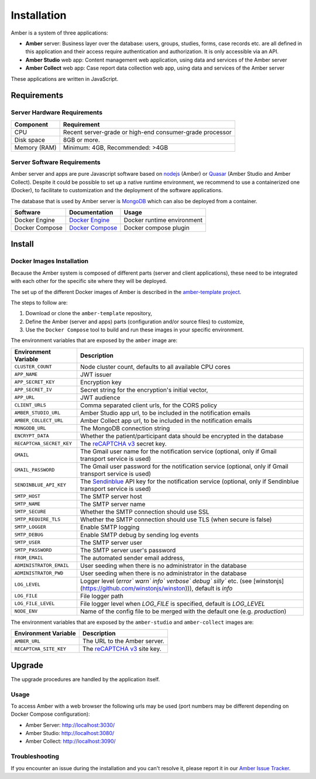 Installation
============

Amber is a system of three applications:

* **Amber** server: Business layer over the database: users, groups, studies, forms, case records etc. are all defined in this application and their access require authentication and authorization. It is only accessible via an API.
* **Amber Studio** web app: Content management web application, using data and services of the Amber server
* **Amber Collect** web app: Case report data collection web app, using data and services of the Amber server

These applications are written in JavaScript.

Requirements
------------

Server Hardware Requirements
~~~~~~~~~~~~~~~~~~~~~~~~~~~~

============ ===============
Component    Requirement
============ ===============
CPU	         Recent server-grade or high-end consumer-grade processor
Disk space	 8GB or more.
Memory (RAM) Minimum: 4GB, Recommended: >4GB
============ ===============

Server Software Requirements
~~~~~~~~~~~~~~~~~~~~~~~~~~~~

Amber server and apps are pure Javascript software based on `nodejs <https://nodejs.org/>`_ (Amber) or `Quasar <https://quasar.dev/>`_ (Amber Studio and Amber Collect). Despite it could be possible to set up a native runtime environment, we recommend to use a containerized one (Docker), to facilitate to customization and the deployment of the software applications.

The database that is used by Amber server is `MongoDB <https://www.mongodb.com/>`_ which can also be deployed from a container.

========================= ================================================================ ========================
Software                  Documentation                                                    Usage
========================= ================================================================ ========================
Docker Engine             `Docker Engine <https://docs.docker.com/engine/>`_               Docker runtime environment
Docker Compose            `Docker Compose <https://docs.docker.com/compose/>`_             Docker compose plugin
========================= ================================================================ ========================

Install
-------

Docker Images Installation
~~~~~~~~~~~~~~~~~~~~~~~~~~

Because the Amber system is composed of different parts (server and client applications), these need to be integrated with each other for the specific site where they will be deployed.

The set up of the different Docker images of Amber is described in the `amber-template project <https://github.com/obiba/amber-template>`_.

The steps to follow are:

1. Download or clone the ``amber-template`` repository,
2. Define the Amber (server and apps) parts (configuration and/or source files) to customize,
3. Use the ``Docker Compose`` tool to build and run these images in your specific environment.

The environment variables that are exposed by the ``amber`` image are:

=============================== =========================================================================
Environment Variable            Description
=============================== =========================================================================
``CLUSTER_COUNT``               Node cluster count, defaults to all available CPU cores
``APP_NAME``                    JWT issuer
``APP_SECRET_KEY``              Encryption key
``APP_SECRET_IV``               Secret string for the encryption's initial vector,
``APP_URL``                     JWT audience
``CLIENT_URLS``                 Comma separated client urls, for the CORS policy
``AMBER_STUDIO_URL``            Amber Studio app url, to be included in the notification emails
``AMBER_COLLECT_URL``           Amber Collect app url, to be included in the notification emails
``MONGODB_URL``                 The MongoDB connection string
``ENCRYPT_DATA``                Whether the patient/participant data should be encrypted in the database
``RECAPTCHA_SECRET_KEY``        The `reCAPTCHA v3 <https://developers.google.com/recaptcha/docs/v3>`_ secret key.
``GMAIL``                       The Gmail user name for the notification service (optional, only if Gmail transport service is used)
``GMAIL_PASSWORD``              The Gmail user password for the notification service (optional, only if Gmail transport service is used)
``SENDINBLUE_API_KEY``          The `Sendinblue <https://www.sendinblue.com/>`_ API key for the notification service (optional, only if Sendinblue transport service is used)
``SMTP_HOST``                   The SMTP server host
``SMTP_NAME``                   The SMTP server name
``SMTP_SECURE``                 Whether the SMTP connection should use SSL
``SMTP_REQUIRE_TLS``            Whether the SMTP connection should use TLS (when secure is false)
``SMTP_LOGGER``                 Enable SMTP logging
``SMTP_DEBUG``                  Enable SMTP debug by sending log events
``SMTP_USER``                   The SMTP server user
``SMTP_PASSWORD``               The SMTP server user's password
``FROM_EMAIL``                  The automated sender email address,
``ADMINISTRATOR_EMAIL``         User seeding when there is no administrator in the database
``ADMINISTRATOR_PWD``           User seeding when there is no administrator in the database
``LOG_LEVEL``                   Logger level (`error`` `warn`` `info`` `verbose`` `debug`` `silly`` etc. (see [winstonjs](https://github.com/winstonjs/winston))), default is `info`
``LOG_FILE``                    File logger path
``LOG_FILE_LEVEL``              File logger level when `LOG_FILE` is specified, default is `LOG_LEVEL`
``NODE_ENV``                    Name of the config file to be merged with the default one (e.g. `production`)
=============================== =========================================================================

The environment variables that are exposed by the ``amber-studio`` and ``amber-collect`` images are:

=============================== =========================================================================
Environment Variable            Description
=============================== =========================================================================
``AMBER_URL``                   The URL to the Amber server.
``RECAPTCHA_SITE_KEY``          The `reCAPTCHA v3 <https://developers.google.com/recaptcha/docs/v3>`_ site key.
=============================== =========================================================================

Upgrade
-------

The upgrade procedures are handled by the application itself.

Usage
~~~~~

To access Amber with a web browser the following urls may be used (port numbers may be different depending on Docker Compose configuration):

* Amber Server: http://localhost:3030/
* Amber Studio: http://localhost:3080/
* Amber Collect: http://localhost:3090/

Troubleshooting
~~~~~~~~~~~~~~~

If you encounter an issue during the installation and you can't resolve it, please report it in our `Amber Issue Tracker <https://github.com/obiba/amber/issues>`_.
